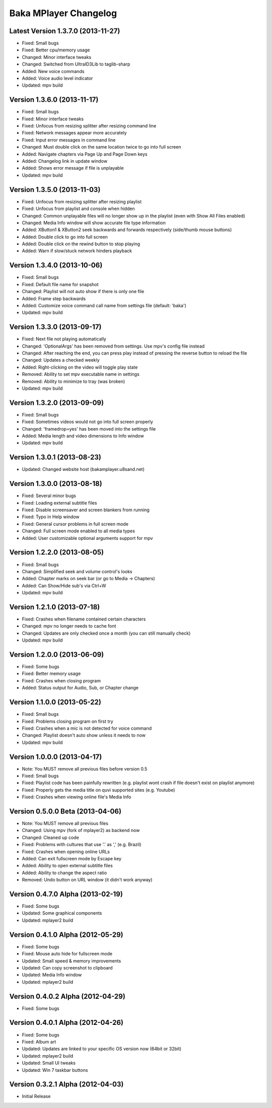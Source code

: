 Baka MPlayer Changelog
======================

Latest Version 1.3.7.0 (2013-11-27)
-----------------------------------

- Fixed: Small bugs
- Fixed: Better cpu/memory usage
- Changed: Minor interface tweaks
- Changed: Switched from UltraID3Lib to taglib-sharp
- Added: New voice commands
- Added: Voice audio level indicator
- Updated: mpv build

Version 1.3.6.0 (2013-11-17)
----------------------------

- Fixed: Small bugs
- Fixed: Minor interface tweaks
- Fixed: Unfocus from resizing splitter after resizing command line
- Fixed: Network messages appear more accurately
- Fixed: Input error messages in command line
- Changed: Must double click on the same location twice to go into full screen
- Added: Navigate chapters via Page Up and Page Down keys
- Added: Changelog link in update window
- Added: Shows error message if file is unplayable
- Updated: mpv build

Version 1.3.5.0 (2013-11-03)
----------------------------

- Fixed: Unfocus from resizing splitter after resizing playlist
- Fixed: Unfocus from playlist and console when hidden
- Changed: Common unplayable files will no longer show up in the playlist (even with Show All Files enabled)
- Changed: Media Info window will show accurate file type information
- Added: XButton1 & XButton2 seek backwards and forwards respectively (side/thumb mouse buttons)
- Added: Double click to go into full screen
- Added: Double click on the rewind button to stop playing
- Added: Warn if slow/stuck network hinders playback

Version 1.3.4.0 (2013-10-06)
----------------------------

- Fixed: Small bugs
- Fixed: Default file name for snapshot
- Changed: Playlist will not auto show if there is only one file
- Added: Frame step backwards
- Added: Customize voice command call name from settings file (default: 'baka')
- Updated: mpv build

Version 1.3.3.0 (2013-09-17)
----------------------------

- Fixed: Next file not playing automatically
- Changed: 'OptionalArgs' has been removed from settings. Use mpv's config file instead
- Changed: After reaching the end, you can press play instead of pressing the reverse button to reload the file
- Changed: Updates a checked weekly
- Added: Right-clicking on the video will toggle play state
- Removed: Ability to set mpv executable name in settings
- Removed: Ability to minimize to tray (was broken)
- Updated: mpv build

Version 1.3.2.0 (2013-09-09)
----------------------------

- Fixed: Small bugs
- Fixed: Sometimes videos would not go into full screen properly
- Changed: 'framedrop=yes' has been moved into the settings file
- Added: Media length and video dimensions to Info window
- Updated: mpv build

Version 1.3.0.1 (2013-08-23)
----------------------------

- Updated: Changed website host (bakamplayer.u8sand.net)

Version 1.3.0.0 (2013-08-18)
----------------------------

- Fixed: Several minor bugs
- Fixed: Loading external subtitle files
- Fixed: Disable screensaver and screen blankers from running
- Fixed: Typo in Help window
- Fixed: General cursor problems in full screen mode
- Changed: Full screen mode enabled to all media types
- Added: User customizable optional arguments support for mpv

Version 1.2.2.0 (2013-08-05)
----------------------------

- Fixed: Small bugs
- Changed: Simplified seek and volume control's looks
- Added: Chapter marks on seek bar (or go to Media -> Chapters)
- Added: Can Show/Hide sub's via Ctrl+W
- Updated: mpv build

Version 1.2.1.0 (2013-07-18)
----------------------------

- Fixed: Crashes when filename contained certain characters
- Changed: mpv no longer needs to cache font
- Changed: Updates are only checked once a month (you can still manually check)
- Updated: mpv build

Version 1.2.0.0 (2013-06-09)
----------------------------

- Fixed: Some bugs
- Fixed: Better memory usage
- Fixed: Crashes when closing program
- Added: Status output for Audio, Sub, or Chapter change

Version 1.1.0.0 (2013-05-22)
----------------------------

- Fixed: Small bugs
- Fixed: Problems closing program on first try
- Fixed: Crashes when a mic is not detected for voice command
- Changed: Playlist doesn't auto show unless it needs to now
- Updated: mpv build

Version 1.0.0.0 (2013-04-17)
----------------------------

- Note: You MUST remove all previous files before version 0.5
- Fixed: Small bugs
- Fixed: Playlist code has been painfully rewritten (e.g. playlist wont crash if file doesn't exist on playlist anymore)
- Fixed: Properly gets the media title on quvi supported sites (e.g. Youtube)
- Fixed: Crashes when viewing online file's Media Info

Version 0.5.0.0 Beta (2013-04-06)
---------------------------------

- Note: You MUST remove all previous files
- Changed: Using mpv (fork of mplayer2) as backend now
- Changed: Cleaned up code
- Fixed: Problems with cultures that use '.' as ',' (e.g. Brazil)
- Fixed: Crashes when opening online URLs
- Added: Can exit fullscreen mode by Escape key
- Added: Ability to open external subtitle files
- Added: Ability to change the aspect ratio
- Removed: Undo button on URL window (it didn't work anyway)

Version 0.4.7.0 Alpha (2013-02-19)
----------------------------------

- Fixed: Some bugs
- Updated: Some graphical components
- Updated: mplayer2 build

Version 0.4.1.0 Alpha (2012-05-29)
----------------------------------

- Fixed: Some bugs
- Fixed: Mouse auto hide for fullscreen mode
- Updated: Small speed & memory improvements
- Updated: Can copy screenshot to clipboard
- Updated: Media Info window
- Updated: mplayer2 build

Version 0.4.0.2 Alpha (2012-04-29)
----------------------------------

- Fixed: Some bugs

Version 0.4.0.1 Alpha (2012-04-26)
----------------------------------

- Fixed: Some bugs
- Fixed: Album art
- Updated: Updates are linked to your specific OS version now (64bit or 32bit)
- Updated: mplayer2 build
- Updated: Small UI tweaks
- Updated: Win 7 taskbar buttons

Version 0.3.2.1 Alpha (2012-04-03)
----------------------------------

- Initial Release